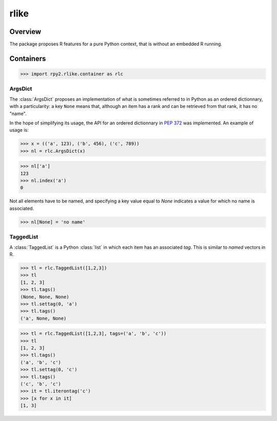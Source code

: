 *****
rlike
*****

.. module:: rpy2.rlike
   :platform: Unix, Windows
   :synopsis: Operate (a bit) like in R


Overview
========

The package proposes R features for a pure Python
context, that is without an embedded R running.



Containers
==========
.. module:: rpy2.rlike.container

>>> import rpy2.rlike.container as rlc


.. index::
   single: ArgsDict

ArgsDict
--------

The :class:`ArgsDict` proposes an implementation of what is
sometimes referred to in Python as an ordered dictionnary, with a
particularity: a key ``None`` means that, although an item has a rank
and can be retrieved from that rank, it has no "name".

In the hope of simplifying its usage, the API for an ordered dictionnary
in :pep:`372` was implemented. An example of usage is:

>>> x = (('a', 123), ('b', 456), ('c', 789))
>>> nl = rlc.ArgsDict(x)


>>> nl['a']
123
>>> nl.index('a')
0

Not all elements have to be named, and specifying a key value equal
to `None` indicates a value for which no name is associated.


>>> nl[None] = 'no name'

.. index::
   single: TaggedList

TaggedList
----------

A :class:`TaggedList` is a Python :class:`list` in which each item has
an associated `tag`.
This is similar to `named` vectors in R.

>>> tl = rlc.TaggedList([1,2,3])
>>> tl
[1, 2, 3]
>>> tl.tags()
(None, None, None)
>>> tl.settag(0, 'a')
>>> tl.tags()
('a', None, None)


>>> tl = rlc.TaggedList([1,2,3], tags=('a', 'b', 'c'))
>>> tl
[1, 2, 3]
>>> tl.tags()
('a', 'b', 'c')
>>> tl.settag(0, 'c')
>>> tl.tags()
('c', 'b', 'c')
>>> it = tl.iterontag('c')
>>> [x for x in it]
[1, 3]

